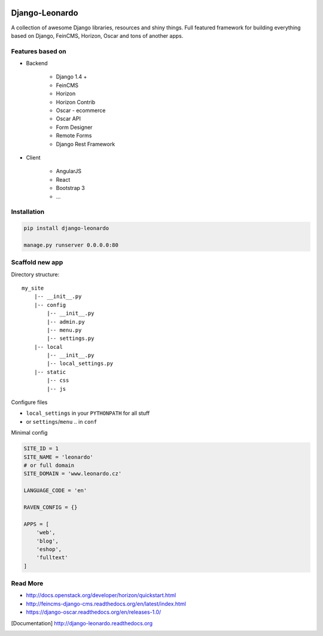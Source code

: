 
|PypiVersion| |Doc badge| |Pypi|

===============
Django-Leonardo
===============

A collection of awesome Django libraries, resources and shiny things.
Full featured framework for building everything based on Django, FeinCMS, Horizon, Oscar and tons of another apps.


Features based on
=================

- Backend

	- Django 1.4 +
	- FeinCMS
	- Horizon
	- Horizon Contrib
	- Oscar - ecommerce
	- Oscar API
	- Form Designer
	- Remote Forms
	- Django Rest Framework

- Client

	- AngularJS
	- React
	- Bootstrap 3
	- ...

Installation
============

.. code-block:: bash

	pip install django-leonardo

	manage.py runserver 0.0.0.0:80

Scaffold new app
================

Directory structure::

    my_site
        |-- __init__.py
        |-- config
            |-- __init__.py
            |-- admin.py
            |-- menu.py
            |-- settings.py
        |-- local
            |-- __init__.py
            |-- local_settings.py
        |-- static
            |-- css
            |-- js

Configure files

* ``local_settings`` in your ``PYTHONPATH`` for all stuff
* or ``settings``/``menu`` .. in ``conf``

Minimal config

.. code-block:: python

	SITE_ID = 1
	SITE_NAME = 'leonardo'
	# or full domain
	SITE_DOMAIN = 'www.leonardo.cz'

	LANGUAGE_CODE = 'en'

	RAVEN_CONFIG = {}

	APPS = [
	    'web',
	    'blog',
	    'eshop',
	    'fulltext'
	]

Read More
=========

* http://docs.openstack.org/developer/horizon/quickstart.html
* http://feincms-django-cms.readthedocs.org/en/latest/index.html
* https://django-oscar.readthedocs.org/en/releases-1.0/

.. |Doc badge| image:: https://readthedocs.org/projects/django-leonardo/badge/?version=stable
.. |Pypi| image:: https://pypip.in/d/django-leonardo/badge.svg?style=flat
.. |PypiVersion| image:: https://pypip.in/version/django-leonardo/badge.svg?style=flat
.. [Documentation] http://django-leonardo.readthedocs.org